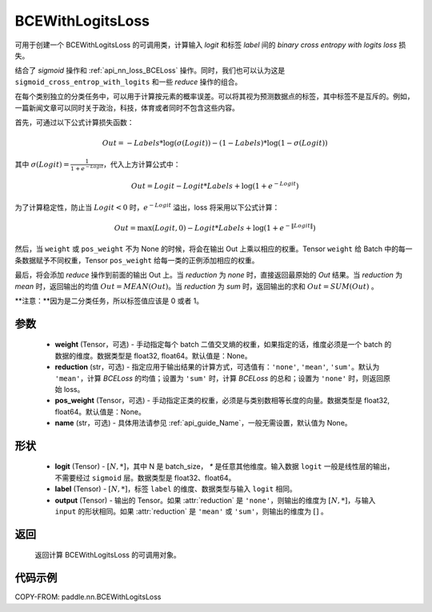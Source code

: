 .. _cn_api_paddle_nn_BCEWithLogitsLoss:

BCEWithLogitsLoss
-------------------------------

.. py:class:: paddle.nn.BCEWithLogitsLoss(weight=None, reduction='mean', pos_weight=None, name=None)

可用于创建一个 BCEWithLogitsLoss 的可调用类，计算输入 `logit` 和标签 `label` 间的 `binary cross entropy with logits loss` 损失。

结合了 `sigmoid` 操作和 :ref:`api_nn_loss_BCELoss` 操作。同时，我们也可以认为这是 ``sigmoid_cross_entrop_with_logits`` 和一些 `reduce` 操作的组合。

在每个类别独立的分类任务中，可以用于计算按元素的概率误差。可以将其视为预测数据点的标签，其中标签不是互斥的。例如，一篇新闻文章可以同时关于政治，科技，体育或者同时不包含这些内容。

首先，可通过以下公式计算损失函数：

.. math::
    Out = -Labels * \log(\sigma(Logit)) - (1 - Labels) * \log(1 - \sigma(Logit))

其中 :math:`\sigma(Logit) = \frac{1}{1 + e^{-Logit}}`，代入上方计算公式中：

.. math::
    Out = Logit - Logit * Labels + \log(1 + e^{-Logit})

为了计算稳定性，防止当 :math:`Logit<0` 时，:math:`e^{-Logit}` 溢出，loss 将采用以下公式计算：

.. math::
    Out = \max(Logit, 0) - Logit * Labels + \log(1 + e^{-\|Logit\|})

然后，当 ``weight`` 或 ``pos_weight`` 不为 None 的时候，将会在输出 Out 上乘以相应的权重。Tensor ``weight`` 给 Batch 中的每一条数据赋予不同权重，Tensor ``pos_weight`` 给每一类的正例添加相应的权重。

最后，将会添加 `reduce` 操作到前面的输出 Out 上。当 `reduction` 为 `none` 时，直接返回最原始的 `Out` 结果。当 `reduction` 为 `mean` 时，返回输出的均值 :math:`Out = MEAN(Out)`。当 `reduction` 为 `sum` 时，返回输出的求和 :math:`Out = SUM(Out)` 。

**注意：**因为是二分类任务，所以标签值应该是 0 或者 1。

参数
:::::::::
    - **weight** (Tensor，可选) - 手动指定每个 batch 二值交叉熵的权重，如果指定的话，维度必须是一个 batch 的数据的维度。数据类型是 float32, float64。默认值是：None。
    - **reduction** (str，可选) - 指定应用于输出结果的计算方式，可选值有：``'none'``, ``'mean'``, ``'sum'``。默认为 ``'mean'``，计算 `BCELoss` 的均值；设置为 ``'sum'`` 时，计算 `BCELoss` 的总和；设置为 ``'none'`` 时，则返回原始 loss。
    - **pos_weight** (Tensor，可选) - 手动指定正类的权重，必须是与类别数相等长度的向量。数据类型是 float32, float64。默认值是：None。
    - **name** (str，可选) - 具体用法请参见 :ref:`api_guide_Name`，一般无需设置，默认值为 None。

形状
:::::::::
    - **logit** (Tensor) - :math:`[N, *]`，其中 N 是 batch_size， `*` 是任意其他维度。输入数据 ``logit`` 一般是线性层的输出，不需要经过 ``sigmoid`` 层。数据类型是 float32、float64。
    - **label** (Tensor) - :math:`[N, *]`，标签 ``label`` 的维度、数据类型与输入 ``logit`` 相同。
    - **output** (Tensor) - 输出的 Tensor。如果 :attr:`reduction` 是 ``'none'``，则输出的维度为 :math:`[N, *]`，与输入 ``input`` 的形状相同。如果 :attr:`reduction` 是 ``'mean'`` 或 ``'sum'``，则输出的维度为 :math:`[]` 。

返回
:::::::::
   返回计算 BCEWithLogitsLoss 的可调用对象。

代码示例
:::::::::

COPY-FROM: paddle.nn.BCEWithLogitsLoss
